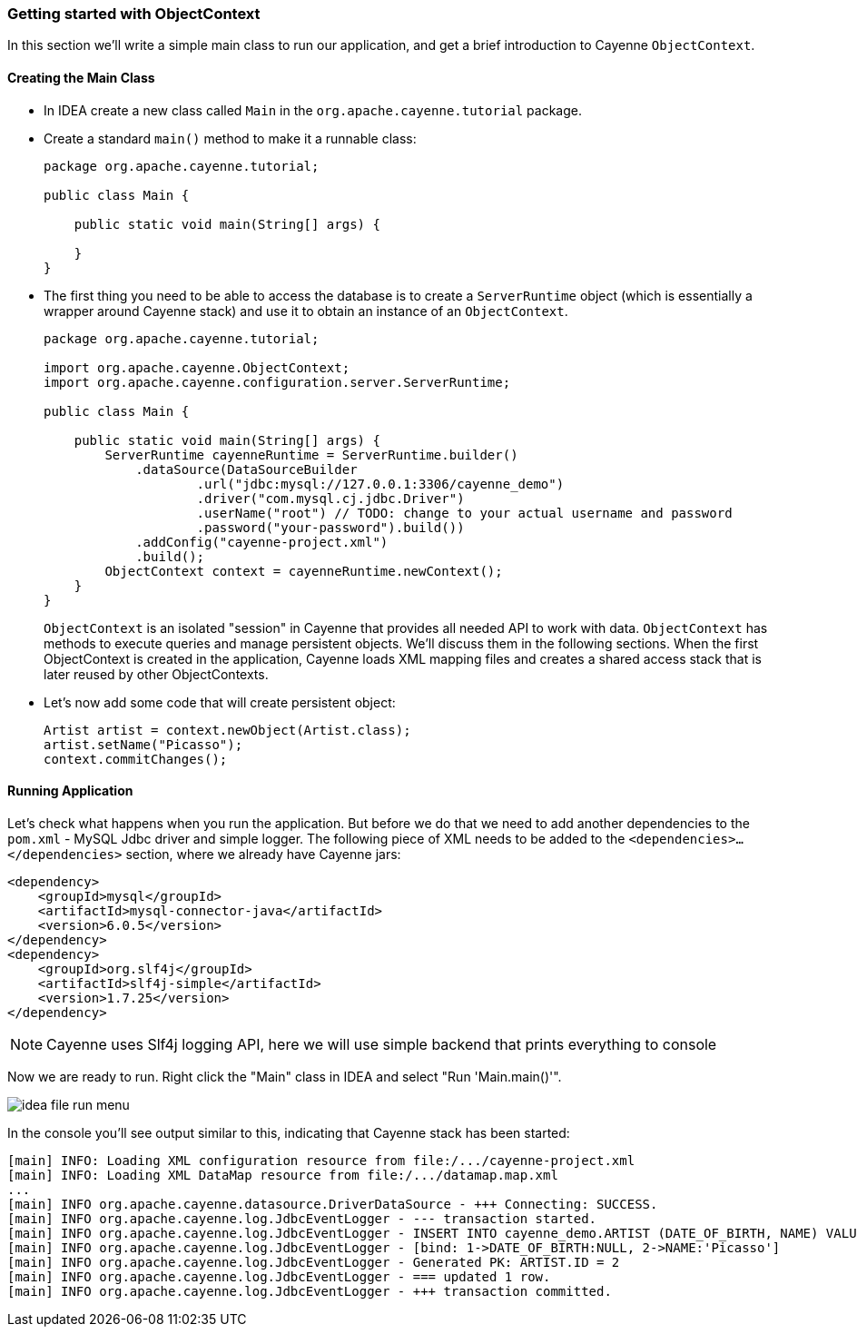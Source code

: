 // Licensed to the Apache Software Foundation (ASF) under one or more
// contributor license agreements. See the NOTICE file distributed with
// this work for additional information regarding copyright ownership.
// The ASF licenses this file to you under the Apache License, Version
// 2.0 (the "License"); you may not use this file except in compliance
// with the License. You may obtain a copy of the License at
//
// http://www.apache.org/licenses/LICENSE-2.0 Unless required by
// applicable law or agreed to in writing, software distributed under the
// License is distributed on an "AS IS" BASIS, WITHOUT WARRANTIES OR
// CONDITIONS OF ANY KIND, either express or implied. See the License for
// the specific language governing permissions and limitations under the
// License.
=== Getting started with ObjectContext

In this section we'll write a simple main class to run our application, and get a brief introduction to Cayenne `ObjectContext`.

==== Creating the Main Class

* In IDEA create a new class called `Main` in the `org.apache.cayenne.tutorial` package.
* Create a standard `main()` method to make it a runnable class:
+
[source,java]
----
package org.apache.cayenne.tutorial;

public class Main {

    public static void main(String[] args) {

    }
}
----
* The first thing you need to be able to access the database is to create a `ServerRuntime` object
(which is essentially a wrapper around Cayenne stack) and use it to obtain an instance of an `ObjectContext`.
+
[source,java]
----
package org.apache.cayenne.tutorial;

import org.apache.cayenne.ObjectContext;
import org.apache.cayenne.configuration.server.ServerRuntime;

public class Main {

    public static void main(String[] args) {
        ServerRuntime cayenneRuntime = ServerRuntime.builder()
            .dataSource(DataSourceBuilder
                    .url("jdbc:mysql://127.0.0.1:3306/cayenne_demo")
                    .driver("com.mysql.cj.jdbc.Driver")
                    .userName("root") // TODO: change to your actual username and password
                    .password("your-password").build())
            .addConfig("cayenne-project.xml")
            .build();
        ObjectContext context = cayenneRuntime.newContext();
    }
}
----
+ 
`ObjectContext` is an isolated "session" in Cayenne that provides all needed API to work with data.
`ObjectContext` has methods to execute queries and manage persistent objects.
We'll discuss them in the following sections.
When the first ObjectContext is created in the application,
Cayenne loads XML mapping files and creates a shared access stack that is later reused by other ObjectContexts.
* Let's now add some code that will create persistent object: 
+
[source,java]
----
Artist artist = context.newObject(Artist.class);
artist.setName("Picasso");
context.commitChanges();
----

==== Running Application

Let's check what happens when you run the application.
But before we do that we need to add another dependencies to the `pom.xml` - MySQL Jdbc driver and simple logger.
The following piece of XML needs to be added to the `<dependencies>...</dependencies>` section, where we already have Cayenne jars:

[source,xml]
----
<dependency>
    <groupId>mysql</groupId>
    <artifactId>mysql-connector-java</artifactId>
    <version>6.0.5</version>
</dependency>
<dependency>
    <groupId>org.slf4j</groupId>
    <artifactId>slf4j-simple</artifactId>
    <version>1.7.25</version>
</dependency>
----
NOTE: Cayenne uses Slf4j logging API, here we will use simple backend that prints everything to console

Now we are ready to run.
Right click the "Main" class in IDEA and select "Run 'Main.main()'". 

image:idea-file-run-menu.png[align="center"]

In the console you'll see output similar to this, indicating that Cayenne stack has been started: 
----
[main] INFO: Loading XML configuration resource from file:/.../cayenne-project.xml
[main] INFO: Loading XML DataMap resource from file:/.../datamap.map.xml
...
[main] INFO org.apache.cayenne.datasource.DriverDataSource - +++ Connecting: SUCCESS.
[main] INFO org.apache.cayenne.log.JdbcEventLogger - --- transaction started.
[main] INFO org.apache.cayenne.log.JdbcEventLogger - INSERT INTO cayenne_demo.ARTIST (DATE_OF_BIRTH, NAME) VALUES (?, ?)
[main] INFO org.apache.cayenne.log.JdbcEventLogger - [bind: 1->DATE_OF_BIRTH:NULL, 2->NAME:'Picasso']
[main] INFO org.apache.cayenne.log.JdbcEventLogger - Generated PK: ARTIST.ID = 2
[main] INFO org.apache.cayenne.log.JdbcEventLogger - === updated 1 row.
[main] INFO org.apache.cayenne.log.JdbcEventLogger - +++ transaction committed.
----
